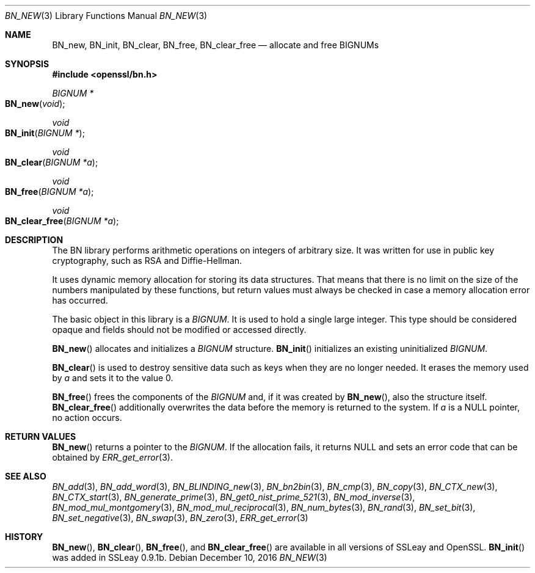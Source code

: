 .\"	$OpenBSD: BN_new.3,v 1.5 2016/12/10 21:17:09 schwarze Exp $
.\"	OpenSSL doc/man3/BN_new.pod 2457c19d Mar 6 08:43:36 2004 +0000
.\"	OpenSSL doc/man7/bn.pod 05ea606a May 20 20:52:46 2016 -0400
.\"
.\" This file was written by Ulf Moeller <ulf@openssl.org>.
.\" Copyright (c) 2000, 2004 The OpenSSL Project.  All rights reserved.
.\"
.\" Redistribution and use in source and binary forms, with or without
.\" modification, are permitted provided that the following conditions
.\" are met:
.\"
.\" 1. Redistributions of source code must retain the above copyright
.\"    notice, this list of conditions and the following disclaimer.
.\"
.\" 2. Redistributions in binary form must reproduce the above copyright
.\"    notice, this list of conditions and the following disclaimer in
.\"    the documentation and/or other materials provided with the
.\"    distribution.
.\"
.\" 3. All advertising materials mentioning features or use of this
.\"    software must display the following acknowledgment:
.\"    "This product includes software developed by the OpenSSL Project
.\"    for use in the OpenSSL Toolkit. (http://www.openssl.org/)"
.\"
.\" 4. The names "OpenSSL Toolkit" and "OpenSSL Project" must not be used to
.\"    endorse or promote products derived from this software without
.\"    prior written permission. For written permission, please contact
.\"    openssl-core@openssl.org.
.\"
.\" 5. Products derived from this software may not be called "OpenSSL"
.\"    nor may "OpenSSL" appear in their names without prior written
.\"    permission of the OpenSSL Project.
.\"
.\" 6. Redistributions of any form whatsoever must retain the following
.\"    acknowledgment:
.\"    "This product includes software developed by the OpenSSL Project
.\"    for use in the OpenSSL Toolkit (http://www.openssl.org/)"
.\"
.\" THIS SOFTWARE IS PROVIDED BY THE OpenSSL PROJECT ``AS IS'' AND ANY
.\" EXPRESSED OR IMPLIED WARRANTIES, INCLUDING, BUT NOT LIMITED TO, THE
.\" IMPLIED WARRANTIES OF MERCHANTABILITY AND FITNESS FOR A PARTICULAR
.\" PURPOSE ARE DISCLAIMED.  IN NO EVENT SHALL THE OpenSSL PROJECT OR
.\" ITS CONTRIBUTORS BE LIABLE FOR ANY DIRECT, INDIRECT, INCIDENTAL,
.\" SPECIAL, EXEMPLARY, OR CONSEQUENTIAL DAMAGES (INCLUDING, BUT
.\" NOT LIMITED TO, PROCUREMENT OF SUBSTITUTE GOODS OR SERVICES;
.\" LOSS OF USE, DATA, OR PROFITS; OR BUSINESS INTERRUPTION)
.\" HOWEVER CAUSED AND ON ANY THEORY OF LIABILITY, WHETHER IN CONTRACT,
.\" STRICT LIABILITY, OR TORT (INCLUDING NEGLIGENCE OR OTHERWISE)
.\" ARISING IN ANY WAY OUT OF THE USE OF THIS SOFTWARE, EVEN IF ADVISED
.\" OF THE POSSIBILITY OF SUCH DAMAGE.
.\"
.Dd $Mdocdate: December 10 2016 $
.Dt BN_NEW 3
.Os
.Sh NAME
.Nm BN_new ,
.Nm BN_init ,
.Nm BN_clear ,
.Nm BN_free ,
.Nm BN_clear_free
.Nd allocate and free BIGNUMs
.Sh SYNOPSIS
.In openssl/bn.h
.Ft BIGNUM *
.Fo BN_new
.Fa void
.Fc
.Ft void
.Fo BN_init
.Fa "BIGNUM *"
.Fc
.Ft void
.Fo BN_clear
.Fa "BIGNUM *a"
.Fc
.Ft void
.Fo BN_free
.Fa "BIGNUM *a"
.Fc
.Ft void
.Fo BN_clear_free
.Fa "BIGNUM *a"
.Fc
.Sh DESCRIPTION
The BN library performs arithmetic operations on integers of arbitrary
size.
It was written for use in public key cryptography, such as RSA and
Diffie-Hellman.
.Pp
It uses dynamic memory allocation for storing its data structures.
That means that there is no limit on the size of the numbers manipulated
by these functions, but return values must always be checked in case a
memory allocation error has occurred.
.Pp
The basic object in this library is a
.Vt BIGNUM .
It is used to hold a single large integer.
This type should be considered opaque and fields should not be modified
or accessed directly.
.Pp
.Fn BN_new
allocates and initializes a
.Vt BIGNUM
structure.
.Fn BN_init
initializes an existing uninitialized
.Vt BIGNUM .
.Pp
.Fn BN_clear
is used to destroy sensitive data such as keys when they are no longer
needed.
It erases the memory used by
.Fa a
and sets it to the value 0.
.Pp
.Fn BN_free
frees the components of the
.Vt BIGNUM
and, if it was created by
.Fn BN_new ,
also the structure itself.
.Fn BN_clear_free
additionally overwrites the data before the memory is returned to the
system.
If
.Fa a
is a
.Dv NULL
pointer, no action occurs.
.Sh RETURN VALUES
.Fn BN_new
returns a pointer to the
.Vt BIGNUM .
If the allocation fails, it returns
.Dv NULL
and sets an error code that can be obtained by
.Xr ERR_get_error 3 .
.Sh SEE ALSO
.Xr BN_add 3 ,
.Xr BN_add_word 3 ,
.Xr BN_BLINDING_new 3 ,
.Xr BN_bn2bin 3 ,
.Xr BN_cmp 3 ,
.Xr BN_copy 3 ,
.Xr BN_CTX_new 3 ,
.Xr BN_CTX_start 3 ,
.Xr BN_generate_prime 3 ,
.Xr BN_get0_nist_prime_521 3 ,
.Xr BN_mod_inverse 3 ,
.Xr BN_mod_mul_montgomery 3 ,
.Xr BN_mod_mul_reciprocal 3 ,
.Xr BN_num_bytes 3 ,
.Xr BN_rand 3 ,
.Xr BN_set_bit 3 ,
.Xr BN_set_negative 3 ,
.Xr BN_swap 3 ,
.Xr BN_zero 3 ,
.Xr ERR_get_error 3
.Sh HISTORY
.Fn BN_new ,
.Fn BN_clear ,
.Fn BN_free ,
and
.Fn BN_clear_free
are available in all versions of SSLeay and OpenSSL.
.Fn BN_init
was added in SSLeay 0.9.1b.
